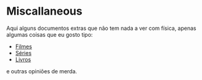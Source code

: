 * Miscallaneous

Aqui alguns documentos extras que não tem nada a ver com física, apenas algumas
coisas que eu gosto tipo:

- [[file:movies.org][Filmes]]
- [[file:shows.org][Séries]] 
- [[file:books.org][Livros]]

e outras opiniões de merda. 
